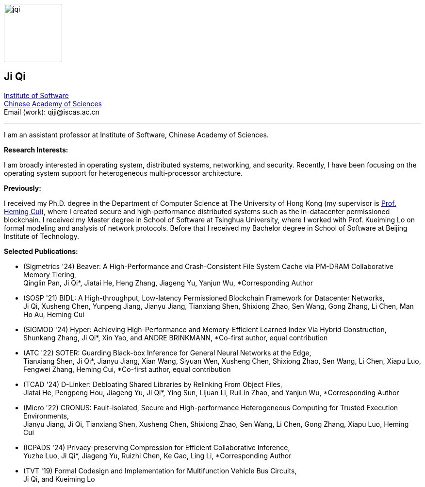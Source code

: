 :title: Ji Qi's Webpage
:description: Ji Qi's personal academic homepage.
// :last-update-label!:
:nofooter:



// image:prof_pic.jpg[alt="jqi",width=120,height=120, role="related thumb right"]
image:prof_pic.jpg[alt="jqi",width=120,height=120, role="related right"]

== Ji Qi

http://www.is.cas.cn/[Institute of Software] +
https://www.cas.cn/[Chinese Academy of Sciences] +
Email (work): +++<span style="display: none" aria-hidden="true">PLEASE GO AWAY!</span> qiji@<!-- sdfjsdhfkjypcs -->iscas.ac.cn+++

---

I am an assistant professor at Institute of Software, Chinese Academy of Sciences.

*Research Interests:*

I am broadly interested in operating system, distributed systems, networking,
and security. Recently, I have been focusing on the operating system support for
heterogeneous multi-processor architecture.

*Previously:*

I received my Ph.D. degree in the Department of Computer Science at The
University of Hong Kong (my supervisor is https://i.cs.hku.hk/~heming/[Prof.
Heming Cui]), where I created secure and high-performance distributed systems
such as the in-datacenter permissioned blockchain. I received my Master degree
in School of Software at Tsinghua University, where I worked with Prof. Kueiming
Lo on formal modeling and analysis of network protocols. Before that I received
my Bachelor degree in School of Software at Beijing Institute of Technology.


*Selected Publications:*

* (Sigmetrics '24) Beaver: A High-Performance and Crash-Consistent File System Cache via PM-DRAM Collaborative Memory Tiering, + 
Qinglin Pan, Ji Qi*, Jiatai He, Heng Zhang, Jiageng Yu, Yanjun Wu, *Corresponding Author
* (SOSP '21) BIDL: A High-throughput, Low-latency Permissioned Blockchain Framework for Datacenter Networks, + 
Ji Qi, Xusheng Chen, Yunpeng Jiang, Jianyu Jiang, Tianxiang Shen, Shixiong Zhao, Sen Wang, Gong Zhang, Li Chen, Man Ho Au, Heming Cui
* (SIGMOD '24) Hyper: Achieving High-Performance and Memory-Efficient Learned Index Via Hybrid Construction, + 
Shunkang Zhang, Ji Qi*, Xin Yao, and ANDRE BRINKMANN, *Co-first author, equal contribution
* (ATC '22) SOTER: Guarding Black-box Inference for General Neural Networks at the Edge, + 
Tianxiang Shen, Ji Qi*, Jianyu Jiang, Xian Wang, Siyuan Wen, Xusheng Chen, Shixiong Zhao, Sen Wang, Li Chen, Xiapu Luo, Fengwei Zhang, Heming Cui, *Co-first author, equal contribution
* (TCAD '24) D-Linker: Debloating Shared Libraries by Relinking From Object Files, + 
Jiatai He, Pengpeng Hou, Jiageng Yu, Ji Qi*, Ying Sun, Lijuan Li, RuiLin Zhao, and Yanjun Wu, *Corresponding Author
* (Micro '22) CRONUS: Fault-isolated, Secure and High-performance Heterogeneous Computing for Trusted Execution Environments, + 
Jianyu Jiang, Ji Qi, Tianxiang Shen, Xusheng Chen, Shixiong Zhao, Sen Wang, Li Chen, Gong Zhang, Xiapu Luo, Heming Cui
* (ICPADS '24) Privacy-preserving Compression for Efficient Collaborative Inference, + 
Yuzhe Luo, Ji Qi*, Jiageng Yu, Ruizhi Chen, Ke Gao, Ling Li, *Corresponding Author

* (TVT '19) Formal Codesign and Implementation for Multifunction Vehicle Bus Circuits, + 
Ji Qi, and Kueiming Lo
